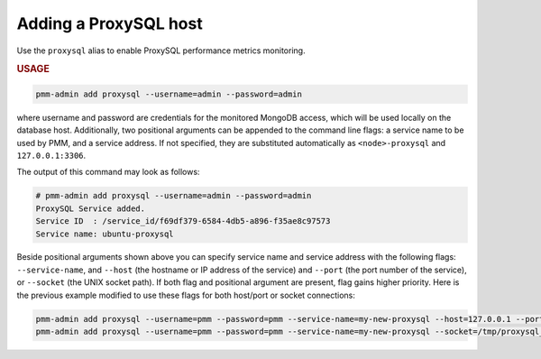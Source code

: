 .. _pmm-admin.add-proxysql-metrics:

######################
Adding a ProxySQL host
######################

Use the ``proxysql`` alias
to enable ProxySQL performance metrics monitoring.

.. _pmm-admin.add-proxysql-metrics.usage:

.. rubric:: USAGE

.. _code.pmm-admin.add-proxysql-metrics:

.. code-block:: bash

   pmm-admin add proxysql --username=admin --password=admin

where username and password are credentials for the monitored MongoDB access,
which will be used locally on the database host. Additionally, two positional
arguments can be appended to the command line flags: a service name to be used
by PMM, and a service address. If not specified, they are substituted
automatically as ``<node>-proxysql`` and ``127.0.0.1:3306``.

The output of this command may look as follows:

.. code-block:: bash

   # pmm-admin add proxysql --username=admin --password=admin
   ProxySQL Service added.
   Service ID  : /service_id/f69df379-6584-4db5-a896-f35ae8c97573
   Service name: ubuntu-proxysql

Beside positional arguments shown above you can specify service name and
service address with the following flags: ``--service-name``, and ``--host`` (the
hostname or IP address of the service) and ``--port`` (the port number of the
service), or ``--socket`` (the UNIX socket path). If both flag and positional argument are present, flag gains higher
priority. Here is the previous example modified to use these flags for both host/port or socket connections:

.. code-block:: bash

   pmm-admin add proxysql --username=pmm --password=pmm --service-name=my-new-proxysql --host=127.0.0.1 --port=6032
   pmm-admin add proxysql --username=pmm --password=pmm --service-name=my-new-proxysql --socket=/tmp/proxysql_admin.sock
